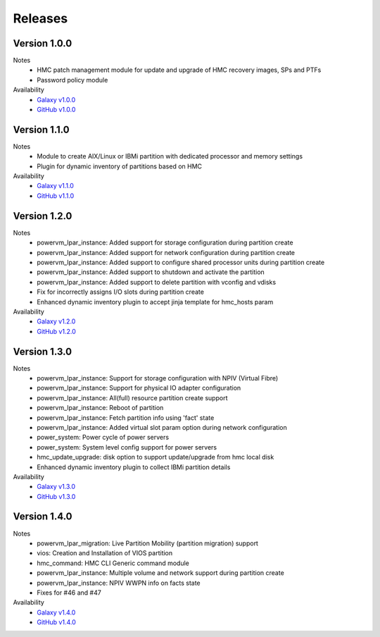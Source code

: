 .. ...........................................................................
.. © Copyright IBM Corporation 2020                                          .
.. ...........................................................................

Releases
========

Version 1.0.0
-------------
Notes
  * HMC patch management module for update and upgrade of HMC recovery images, SPs and PTFs
  * Password policy module

Availability
  * `Galaxy v1.0.0`_
  * `GitHub v1.0.0`_

.. _Galaxy v1.0.0:
   https://galaxy.ansible.com/download/ibm-power_hmc-1.0.0.tar.gz

.. _GitHub v1.0.0:
   https://github.com/IBM/ansible-power-hmc/releases/download/v1.0.0/ibm-power_hmc-1.0.0.tar.gz


Version 1.1.0
-------------
Notes
  * Module to create AIX/Linux or IBMi partition with dedicated processor and memory settings
  * Plugin for dynamic inventory of partitions based on HMC

Availability
  * `Galaxy v1.1.0`_
  * `GitHub v1.1.0`_

.. _Galaxy v1.1.0:
   https://galaxy.ansible.com/download/ibm-power_hmc-1.1.0.tar.gz

.. _GitHub v1.1.0:
   https://github.com/IBM/ansible-power-hmc/releases/download/v1.1.0/ibm-power_hmc-1.1.0.tar.gz


Version 1.2.0
-------------
Notes
  * powervm_lpar_instance: Added support for storage configuration during partition create
  * powervm_lpar_instance: Added support for network configuration during partition create
  * powervm_lpar_instance: Added support to configure shared processor units during partition create
  * powervm_lpar_instance: Added support to shutdown and activate the partition
  * powervm_lpar_instance: Added support to delete partition with vconfig and vdisks
  * Fix for incorrectly assigns I/O slots during partition create
  * Enhanced dynamic inventory plugin to accept jinja template for hmc_hosts param

Availability
  * `Galaxy v1.2.0`_
  * `GitHub v1.2.0`_

.. _Galaxy v1.2.0:
   https://galaxy.ansible.com/download/ibm-power_hmc-1.2.0.tar.gz

.. _GitHub v1.2.0:
   https://github.com/IBM/ansible-power-hmc/releases/download/v1.2.0/ibm-power_hmc-1.2.0.tar.gz


Version 1.3.0
-------------
Notes
  * powervm_lpar_instance: Support for storage configuration with NPIV (Virtual Fibre)
  * powervm_lpar_instance: Support for physical IO adapter configuration
  * powervm_lpar_instance: All(full) resource partition create support
  * powervm_lpar_instance: Reboot of partition
  * powervm_lpar_instance: Fetch partition info using 'fact' state
  * powervm_lpar_instance: Added virtual slot param option during network configuration
  * power_system: Power cycle of power servers
  * power_system: System level config support for power servers
  * hmc_update_upgrade: disk option to support update/upgrade from hmc local disk
  * Enhanced dynamic inventory plugin to collect IBMi partition details

Availability
  * `Galaxy v1.3.0`_
  * `GitHub v1.3.0`_

.. _Galaxy v1.3.0:
   https://galaxy.ansible.com/download/ibm-power_hmc-1.3.0.tar.gz

.. _GitHub v1.3.0:
   https://github.com/IBM/ansible-power-hmc/releases/download/v1.3.0/ibm-power_hmc-1.3.0.tar.gz


Version 1.4.0
-------------
Notes
  * powervm_lpar_migration: Live Partition Mobility (partition migration) support
  * vios: Creation and Installation of VIOS partition
  * hmc_command: HMC CLI Generic command module
  * powervm_lpar_instance: Multiple volume and network support during partition create
  * powervm_lpar_instance: NPIV WWPN info on facts state
  * Fixes for #46 and #47

Availability
  * `Galaxy v1.4.0`_
  * `GitHub v1.4.0`_

.. _Galaxy v1.4.0:
   https://galaxy.ansible.com/download/ibm-power_hmc-1.4.0.tar.gz

.. _GitHub v1.4.0:
   https://github.com/IBM/ansible-power-hmc/releases/download/v1.4.0/ibm-power_hmc-1.4.0.tar.gz

